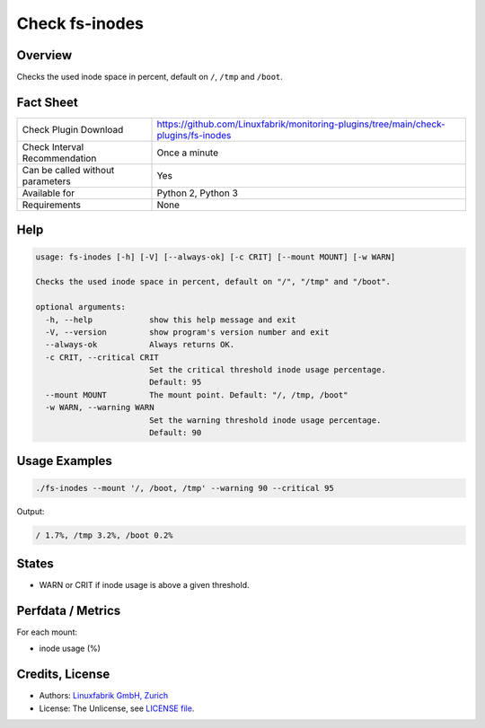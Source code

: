 Check fs-inodes
===============

Overview
--------

Checks the used inode space in percent, default on ``/``, ``/tmp`` and ``/boot``.


Fact Sheet
----------

.. csv-table::
    :widths: 30, 70
    
    "Check Plugin Download",                "https://github.com/Linuxfabrik/monitoring-plugins/tree/main/check-plugins/fs-inodes"
    "Check Interval Recommendation",        "Once a minute"
    "Can be called without parameters",     "Yes"
    "Available for",                        "Python 2, Python 3"
    "Requirements",                         "None"


Help
----

.. code-block:: text

    usage: fs-inodes [-h] [-V] [--always-ok] [-c CRIT] [--mount MOUNT] [-w WARN]

    Checks the used inode space in percent, default on "/", "/tmp" and "/boot".

    optional arguments:
      -h, --help            show this help message and exit
      -V, --version         show program's version number and exit
      --always-ok           Always returns OK.
      -c CRIT, --critical CRIT
                            Set the critical threshold inode usage percentage.
                            Default: 95
      --mount MOUNT         The mount point. Default: "/, /tmp, /boot"
      -w WARN, --warning WARN
                            Set the warning threshold inode usage percentage.
                            Default: 90


Usage Examples
--------------

.. code-block:: bash

    ./fs-inodes --mount '/, /boot, /tmp' --warning 90 --critical 95
    
Output:

.. code-block:: text

    / 1.7%, /tmp 3.2%, /boot 0.2%


States
------

* WARN or CRIT if inode usage is above a given threshold.


Perfdata / Metrics
------------------

For each mount:

* inode usage (%)


Credits, License
----------------

* Authors: `Linuxfabrik GmbH, Zurich <https://www.linuxfabrik.ch>`_
* License: The Unlicense, see `LICENSE file <https://unlicense.org/>`_.

